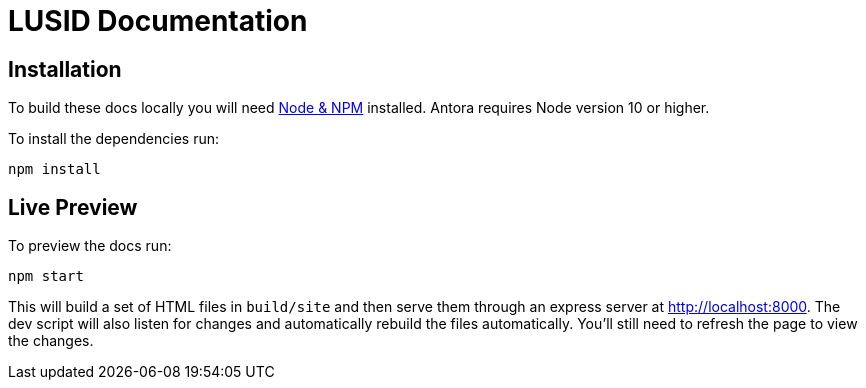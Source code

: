 = LUSID Documentation

== Installation

To build these docs locally you will need link:https://nodejs.org/en/download/package-manager/[Node & NPM^] installed.  Antora requires Node version 10 or higher.

To install the dependencies run:

[source,sh]
----
npm install
----


== Live Preview

To preview the docs run:

[source,sh]
----
npm start
----

This will build a set of HTML files in `build/site` and then serve them through an express server at http://localhost:8000.
The dev script will also listen for changes and automatically rebuild the files automatically.
You'll still need to refresh the page to view the changes.